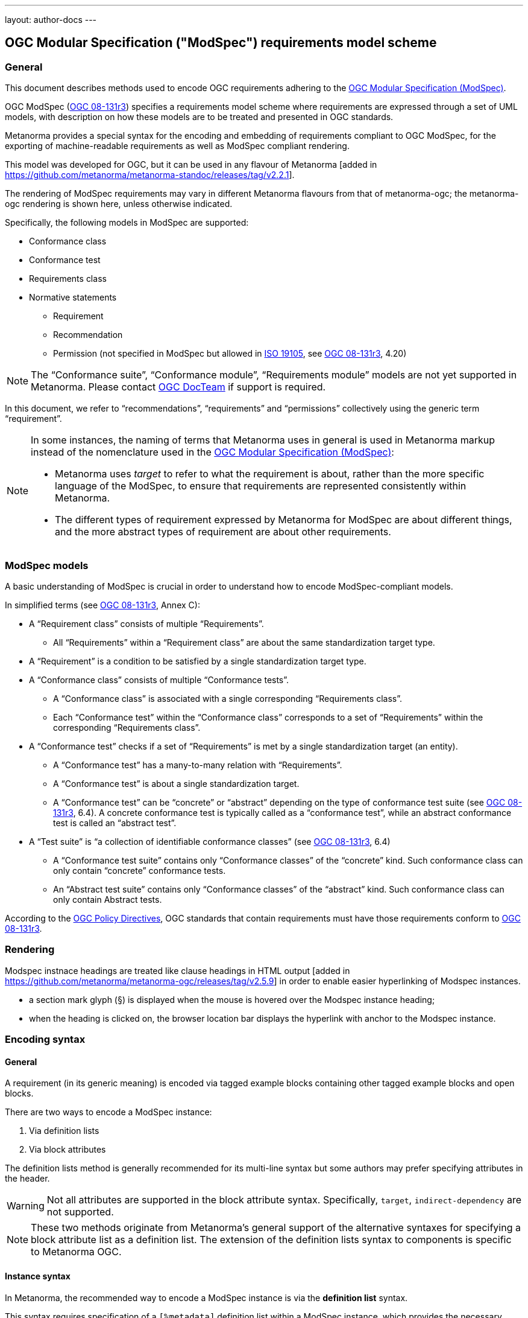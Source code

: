 ---
layout: author-docs
---

== OGC Modular Specification ("ModSpec") requirements model scheme

=== General

This document describes methods used to encode OGC requirements adhering to
the https://www.ogc.org/standards/modularspec[OGC Modular Specification (ModSpec)].

OGC ModSpec (https://portal.ogc.org/files/?artifact_id=34762[OGC 08-131r3])
specifies a requirements model scheme where requirements are expressed through a
set of UML models, with description on how these models are to be treated and
presented in OGC standards.

Metanorma provides a special syntax for the encoding and embedding of
requirements compliant to OGC ModSpec, for the exporting of machine-readable
requirements as well as ModSpec compliant rendering.

This model was developed for OGC, but it can be used in any flavour of
Metanorma [added in https://github.com/metanorma/metanorma-standoc/releases/tag/v2.2.1].

The rendering of ModSpec requirements may vary in different Metanorma flavours from that
of metanorma-ogc; the metanorma-ogc rendering is shown here, unless otherwise indicated.

Specifically, the following models in ModSpec are supported:

* Conformance class
* Conformance test
* Requirements class
* Normative statements
** Requirement
** Recommendation
** Permission (not specified in ModSpec but allowed in
https://www.iso.org/standard/26010.html[ISO 19105],
see https://portal.ogc.org/files/?artifact_id=34762[OGC 08-131r3], 4.20)

NOTE: The "`Conformance suite`", "`Conformance module`", "`Requirements module`"
models are not yet supported in Metanorma. Please contact
https://www.ogc.org/projects/groups/docteam[OGC DocTeam] if support is required.

In this document, we refer to "`recommendations`", "`requirements`" and
"`permissions`" collectively using the generic term "`requirement`".

[NOTE]
--
In some instances, the naming of terms that Metanorma uses in general is
used in Metanorma markup instead of the nomenclature used in the
https://www.ogc.org/standards/modularspec[OGC Modular Specification (ModSpec)]:

* Metanorma uses _target_ to refer to what the requirement is about, rather
than the more specific language of the ModSpec, to ensure that requirements are
represented consistently within Metanorma.

* The different types of requirement expressed by Metanorma for ModSpec are about
different things, and the more abstract types of requirement are about other
requirements.
--

=== ModSpec models

A basic understanding of ModSpec is crucial in order to understand how to encode
ModSpec-compliant models.

In simplified terms (see https://portal.ogc.org/files/?artifact_id=34762[OGC 08-131r3], Annex C):

* A "`Requirement class`" consists of multiple "`Requirements`".

** All "`Requirements`" within a "`Requirement class`" are about the same
standardization target type.

* A "`Requirement`" is a condition to be satisfied by a single standardization
target type.

* A "`Conformance class`" consists of multiple "`Conformance tests`".

** A "`Conformance class`" is associated with a single corresponding
"`Requirements class`".

** Each "`Conformance test`" within the "`Conformance class`"
corresponds to a set of "`Requirements`" within the corresponding
"`Requirements class`".

* A "`Conformance test`" checks if a set of "`Requirements`" is met by a single
standardization target (an entity).

** A "`Conformance test`" has a many-to-many relation with "`Requirements`".

** A "`Conformance test`" is about a single standardization target.

** A "`Conformance test`" can be "`concrete`" or "`abstract`" depending on the
type of conformance test suite (see https://portal.ogc.org/files/?artifact_id=34762[OGC 08-131r3], 6.4).
A concrete conformance test is typically called as a "`conformance test`",
while an abstract conformance test is called an "`abstract test`".

* A "`Test suite`" is "`a collection of identifiable conformance classes`"
(see https://portal.ogc.org/files/?artifact_id=34762[OGC 08-131r3], 6.4)

** A "`Conformance test suite`" contains only "`Conformance classes`" of the
"`concrete`" kind. Such conformance class can only contain "`concrete`"
conformance tests.

** An "`Abstract test suite`" contains only "`Conformance classes`" of the
"`abstract`" kind. Such conformance class can only contain Abstract tests.

// NOTE: In order to match the Metanorma encoding of requirements to legacy OGC
// AsciiDoc markup of requirements, users can refer to the rendering of Metanorma
// requirements which is aligned the existing, tabular OGC encoding of
// requirements.

According to the https://www.ogc.org/ogc/policies/directives[OGC Policy Directives],
OGC standards that contain requirements must have those requirements conform to
https://portal.ogc.org/files/?artifact_id=34762[OGC 08-131r3].


=== Rendering

Modspec instnace headings are treated like clause headings in HTML
output [added in https://github.com/metanorma/metanorma-ogc/releases/tag/v2.5.9]
in order to enable easier hyperlinking of Modspec instances.

* a section mark glyph (§) is displayed when the mouse is hovered over the
Modspec instance heading;

* when the heading is clicked on, the browser location bar displays the
hyperlink with anchor to the Modspec instance.


=== Encoding syntax

==== General

A requirement (in its generic meaning) is encoded via tagged example blocks
containing other tagged example blocks and open blocks.

There are two ways to encode a ModSpec instance:

. Via definition lists
. Via block attributes

The definition lists method is generally recommended for its multi-line syntax
but some authors may prefer specifying attributes in the header.

WARNING: Not all attributes are supported in the block attribute syntax.
Specifically, `target`, `indirect-dependency` are not supported.

NOTE: These two methods originate from Metanorma's general support of the
alternative syntaxes for specifying a block attribute list as a definition list.
The extension of the definition lists syntax to components is specific to
Metanorma OGC.


[[instance-syntax]]
==== Instance syntax

In Metanorma, the recommended way to encode a ModSpec instance is via the
*definition list* syntax.

This syntax requires specification of a `[%metadata]` definition list within a
ModSpec instance, which provides the necessary information for the specified
model. Values given in the definition list syntax can be fully-formatted
Metanorma AsciiDoc text.

A ModSpec model instance is encoded with one of these block types:

* `[requirement]` for Requirement
* `[recommendation]` for Recommendation
* `[permission]` for Permission
* `[requirements_class]` for Requirements class
* `[conformance_test]` for Conformance test
* `[conformance_class]` for Conformance class
* `[abstract_test]` for Abstract test

NOTE: These ModSpec types are available from [added in https://github.com/metanorma/metanorma-ogc/releases/tag/v1.4.3]

In addition, if the Metanorma generic `[requirements]` block is used, these
values are to be used in the `type` attribute.

The following two encodings are equivalent:

[source,asciidoc]
----
[conformance_test]
----

[source,asciidoc]
----
[requirement,type=conformance_test]
----


Attributes that can take rich textual input (Metanorma AsciiDoc input), such as
`part`, `conditions`, and `guidance`, are components of requirements in
Metanorma.

These can be encoded within the definition list, or in the block attributes
syntax using the `[.component]` role within the ModSpec instance block, on open
blocks or example blocks.

[example]
.Example of encoding a ModSpec requirement "part" within the definition list
======
[source,adoc]
----
[requirement]
====
[%metadata]
identifier:: /req/world/hello
part:: Part A of the requirement.
====
----
======

[example]
.Example of encoding a ModSpec requirement "part" in an open block syntax
======
[source,adoc]
----
[requirement]
====
[%metadata]
identifier:: /req/world/hello

[.component,class=part]
--
Part A of the requirement.
--
====
----
======

[example]
.Example of encoding a ModSpec requirement "part" in an example block syntax
======
[source,adoc]
----
[requirement]
=====
[%metadata]
identifier:: /req/world/hello

[.component,class=part]
====
Part A of the requirement.
====
=====
----
======

The `%metadata` definition list may contain embedded
levels [added in https://github.com/metanorma/metanorma-ogc/releases/tag/v1.4.3];
this is needed specifically for steps embedded within a test method.

If you need to insert a cross-reference to a component, for example referencing
a specific part of a requirement elsewhere, you can only use the block
attributes sequence (as illustrated above).


[source,asciidoc]
.ModSpec requirement with hierarchical test-method steps
----
[requirement]
.Encoding of logical models
====
[%metadata]
identifier:: /spec/waterml/2.0/req/xsd-xml-rules
subject:: system
part:: Metadata models faithful to the original UML model.
description:: Logical models encoded as XSDs should be faithful to the original
UML conceptual models.

test-method::
step::: Step 1
step::: Step 2
step:::: Step 2a
step:::: Step 2b
step::: Step 3
====
----


When using ModSpec within other documents that, by default, uses another
requirements model scheme (such as non-OGC flavors), it is necessary specify the
instance with the `model` attribute.

[example]
.Encoding a ModSpec instance within a document that uses another requirements model scheme
======
[source,asciidoc]
----
[requirement,model=ogc]
====
[%metadata]
identifier:: /req/iso-nnnnn/considerations

This is an OGC ModSpec requirement within an ISO document.
====
----
======


==== Instance attributes

Attributes accepted by a ModSpec instance are as follows.
Differentiated types of ModSpec models allow additional attributes.

`identifier`:: (mandatory) Identifier of the requirement, such as a URI or a
URN. Plain text.
+
This must be unique in the document (as required by ModSpec), and is also used
for referencing and cross-linking between ModSpec instances.
+
NOTE: The `identifier` was previously encoded as `label` until
https://github.com/metanorma/metanorma-ogc/releases/tag/v2.2.0 .

`subject`:: (optional) Subject that the model refers to. Plain text.

`obligation`:: (optional) Accepted values are one of:
`requirement`::: (default) The instance is a requirement.
`recommendation`::: The instance is a recommendation.
`permission`::: The instance is a permission.

`description`:: (optional)
The descriptive text for this instance.
+
NOTE: In a normative statement, the `description` key is treated as a synonym of
`statement`, which forms the statement of compliance itself instead of
informative, descriptive,
text. [added in https://github.com/metanorma/mn-requirements/releases/tag/v0.2.1].

`target`:: (conditional: only for conformance-related models)
The "target" that is being tested against, specified with the identifier of the
requirement or requirements class. (Replaces `subject` in that context.)
+
NOTE: The `target` is only supported in definition list syntax. [added in https://github.com/metanorma/metanorma-ogc/releases/tag/v2.2.0]

*** When in a conformance test (or an abstract test), specify the corresponding
identifier of the requirement that is being tested.

*** When in a conformance class, specify the corresponding identifier of the
requirement class that is being tested.

// * `model` (optional when using Metanorma OGC). Type of model. The value of `ogc`
// means using OGC ModSpec models.

`class`::
Declares a custom category of provisions labelled and numbered separately to
"requirements", "recommendations" and
"permissions" [added in https://github.com/metanorma/mn-requirements/releases/tag/v0.4.1].
+
.Rendering of a custom category called "Provision"
[example]
====
[source,adoc]
----
[requirement]
--
[%metadata]
class:: Provision
--

[requirement]
--
--

[requirement]
--
[%metadata]
class:: Provision
--
----

Rendered as:

____
*Provision 1*

*Requirement 1*

*Provision 2*
____
====


`id`::
+
--
(optional) Predefined anchor of the requirement.

By default:

* If `identifier` is provided, it is set identically to the
`identifier` [added in https://github.com/metanorma/mn-requirements/releases/tag/v0.3.7].
* Otherwise, it is set to a generated GUID that is derived from a hash of its
content.

The predefined anchor is used in Metanorma for <<predef-xref,element referencing>>
though the Modspec `identifier` is the recommended method for <<identifier-xref,referencing of requirements>>.

This attribute can also be expressed as:

* block anchor: `\[[idvalue]]`
* hash attribute: `[#idvalue]`
--

Accepted values::: Same as XML IDs. Unaccepted characters (including `/`) are
replaced with `_`.



[[generalreqt]]
==== Normative statement

Metanorma ModSpec supports the following normative statement types:

* Requirement (`requirement`)
* Recommendation (`recommendation`)
* Permission (`permission`)

The type of normative statement can be specified with using the above
values as block types, or by setting the `type` attribute of a block.

It supports the following attributes in addition to base ModSpec attributes:

`statement`:: (mandatory)
The statement to which compliance applies within this provision.
+
NOTE: Prior to mn-requirements v0.2.1, the key `description` is used.
`description` is now a synonym for `statement` in a provision
instance [added in https://github.com/metanorma/mn-requirements/releases/tag/v0.2.1].

`conditions`:: (optional)
Conditions on where this requirement applies. Accepts rich text.

`part`:: (optional) A requirement can contain multiple parts of
sub-requirements. Accepts rich text. Labelled with a capital alphabetic letter.

NOTE: A part is distinct from a step (as appears in <<conftest>>): a part is a
component of a requirement, which is itself a requirement. A step is a stage in
a process of testing a requirement: it only makes sense within a test method.

`guidance`:: (optional) Guidance on how to apply the requirement. Used to avoid
numbering of notes or examples as part of the overall document. Accepts
rich text. Guidance is always rendered last in ModSpec. [added in https://github.com/metanorma/mn-requirements/releases/tag/v0.1.4]

`inherit`:: (optional) A requirement can inherit from one or more requirements
(_direct dependency_ in ModSpec terms).
Accepts identifiers of other requirements: multiple values are semicolon-delimited.
Can be repeated in definition list syntax.

`indirect-dependency`:: (optional) A requirement can inherit indirectly
from one or more requirement classes, which have a different standardisation target from that of the
requirement. That requirement class is used, produced, or associated with the current requirement,
but its requirements are not inherited by this requirement.
Only supported in definition list syntax. [added in https://github.com/metanorma/metanorma-ogc/releases/tag/v2.2.1]

`implements`:: (optional) A requirement can implement another requirement.
Accepts identifiers of other requirements. Can be repeated in definition list
syntax [added in https://github.com/metanorma/mn-requirements/releases/tag/v0.1.9].

`classification`:: (optional) Classification of this requirement.
The `classification` attribute is marked up as in the rest of Metanorma:
`key1=value1;key2=value2...`, where _value_ is either a single
string, or a comma-delimited list of values.

`requirement`, `permission`, `recommendation`:: A requirement, permission, or recommendation
contained within a requirement. The value of the element is its identifier.
Only supported in definition list syntax.

`conformance-test`, `abstract-test`, `conformance-class`,
`requirement-class` `recommendation-class`, `permission-class`::
A requirement, permission, or recommendation of those categories,
contained within a requirement. The value of the element is its identifier.
Only supported in definition list syntax. [added in https://github.com/metanorma/mn-requirements/releases/tag/v0.1.6]

NOTE: `conditions`, `part` supported since [added in https://github.com/metanorma/metanorma-ogc/releases/tag/v1.4.2].

NOTE: In the default rendering of ModSpec, the `statement` attribute,
descriptions are labelled as _Statement_ for requirements, recommendations,
permissions. They are left as _Description_ for all other kinds of ModSpec
instances.

[example]
.OGC CityGML 3.0 sample requirement with two parts (definition list)
======
[source,asciidoc]
----
[requirement]
====
[%metadata]
identifier:: /req/relief/classes
statement:: For each UML class defined or referenced in the Relief Package:
part:: The Implementation Specification SHALL contain an element which represents the
same concept as that defined for the UML class.
part:: The Implementation Specification SHALL represent associations with the same
source, target, direction, roles, and multiplicities as those of the UML class.
====
----

This renders in OGC as:

|===
2+^|Requirement 1

|Identifier |`/req/relief/classes`
|Statement | For each UML class defined or referenced in the Relief Package:
|A | The Implementation Specification SHALL contain an element which represents the
same concept as that defined for the UML class.
|B | The Implementation Specification SHALL represent associations with the same
source, target, direction, roles, and multiplicities as those of the UML class.
|===


This renders in ISO as:

.Requirement 1
|===
|Identifier |`/req/relief/classes`
|Statement | For each UML class defined or referenced in the Relief Package:
|A | The Implementation Specification SHALL contain an element which represents the
same concept as that defined for the UML class.
|B | The Implementation Specification SHALL represent associations with the same
source, target, direction, roles, and multiplicities as those of the UML class.
|===

======


[example]
.OGC CityGML 3.0 sample requirement with two parts (block attributes)
======
[source,asciidoc]
----
[requirement,identifier="/req/relief/classes"]
====
For each UML class defined or referenced in the Relief Package:

[.component,class=part]
--
The Implementation Specification SHALL contain an element which represents the
same concept as that defined for the UML class.
--

[.component,class=part]
--
The Implementation Specification SHALL represent associations with the same
source, target, direction, roles, and multiplicities as those of the UML class.
--
====
----

renders as:

image::/assets/author/ogc/reqt1.png[Rendering]
======



[example]
.OGC CityGML 3.0 sample requirement with two parts
======
[source,asciidoc]
.OGC GroundWaterML 2.0 sample requirement
----
[requirement]
====
[%metadata]
identifier:: /req/core/encoding

All target implementations SHALL conform to the appropriate GroundWaterML2
Logical Model UML defined in Section 8.
====
----

renders as:

image::/assets/author/ogc/reqt2.png[Rendering]
======

// The entries `test-purpose`, `test-method`, `conditions`, and `part` will
// be recognised as components of those types.

// [source,asciidoc]
// .ModSpec requirement in definition list syntax
// ----
// [requirement]
// ====
// [%metadata]
// model:: ogc
// type:: class
// identifier:: http://www.opengis.net/spec/waterml/2.0/req/xsd-xml-rules[*req/core*]
// subject:: Encoding of logical models
// inherit:: urn:iso:dis:iso:19156:clause:7.2.2
// inherit:: urn:iso:dis:iso:19156:clause:8
// inherit:: http://www.opengis.net/doc/IS/GML/3.2/clause/2.4
// inherit:: O&M Abstract model, OGC 10-004r3, clause D.3.4
// inherit:: http://www.opengis.net/spec/SWE/2.0/req/core/core-concepts-used
// inherit:: <<ref2>>
// inherit:: <<ref3>>
// classification:: priority:P0
// classification:: domain:Hydrology,Groundwater
// classification:: control-class:Technical
// obligation:: recommendation,requirement
// conditions::
// . Candidate test subject is a witch
// . Widget has been suitably calibrated for aerodynamics
// part:: Determine travel distance by flight path
// part:: Widget has been suitably calibrated for aerodynamics

// Logical models encoded as XSDs should be faithful to the original UML conceptual
// models.
// ====
// ----


// [source,asciidoc]
// .ModSpec requirement in attribute list syntax
// ----
// === Clause Four Point Five
// [[a1]]
// [recommendation,identifier=/ogc/recommendation/wfs/2,obligation=permission,subject=user,inherit=/ss/584/2015/level/1,classification="control-class:Technical;priority:P0"]
// .Widgets
// ====
// [.component,class=conditions]
// --
// . Candidate test subject is a witch
// . Widget has been suitably calibrated for aerodynamics
// --

// [.component,class=part]
// --
// Determine travel distance by flight path
// --

// [[a2]]
// [.component,class=part]
// --
// Independently verify flight path
// --

// Widgets are tested for aerodynamic flight potential in partnership with witches.
// Consult local coven for more information.
// ====

// == Clause Five
// See <<a1>>, in particular <<a2>>.
// ----

// will render as follows:

// ____
// *4.5 Clause Four Point Five*

// [cols="1,3"]
// |===
// 2+a|Recommendation 1 +
// Widgets

// |Subject  |user
// |Dependency   |/ss/584/2015/level/1A
// |Conditions
// a|
// . Candidate test subject is a witch
// . Widget has been suitably calibrated for aerodynamics

// |A | Determine travel distance by flight path
// |B | Independently verify flight path
// |Control-class |Technical
// |Priority |P0
// 2+|Widgets are tested for aerodynamic flight potential in partnership with witches.
// Consult local coven for more information.

// |===

// *5. Clause Five*

// See Clause 4.5, Recommendation 1, in particular Clause 4.5, Recommendation 1 B.
// ____


[[reqt_class]]
==== Requirements class

A "`Requirements class`" is encoded as a block of `requirements_class` or using
`type` equals to `requirements_class`.

A Requirements class is cross-referenced and captioned as a
"`{Requirement} class {N}`" [added in https://github.com/metanorma/metanorma-ogc/releases/tag/v0.2.11].

NOTE: Classes for Recommendations will be captioned as
"`Recommendations class {N}`", similarly for "`Requirements class {N}`" and
"`Permissions class {N}`".

Requirements classes allow the following attributes in addition to the base
ModSpec attributes:

Name:: (mandatory) Name of the requirements class should be specified as the
block caption.

`subject`:: (mandatory) The Target Type. Rendered as _Target Type_.

`inherit`:: (optional)
Dependent requirements classes. See <<generalreqt,Requirement, recommendation, permission>>.

`indirect-dependency`:: (optional)
Indirect dependent requirements classes. See <<generalreqt,Requirement, recommendation, permission>>.

`guidance`:: (optional)
Guidance on requirement class. See <<generalreqt,Requirement, recommendation, permission>>.

Embedded requirements (optional)::
Requirements contained in a class are marked up as nested requirements.

[example]
.Example from OGC CityGML 3.0
======
[source,asciidoc]
----
[requirements_class]
====
[%metadata]
identifier:: http://www.opengis.net/spec/CityGML-1/3.0/req/req-class-building
subject:: Implementation Specification
inherit:: /req/req-class-core
inherit:: /req/req-class-construction
====
----

renders as:

image::/assets/author/ogc/reqt3.png[Rendering]
======

NOTE: In this example, both block attributes and definition list syntax is used;
the `inherit` attribute has two values, which are expressed in the definition list.

// TODO: Add rendering example

A requirements class can contain multiple requirements, specified with embedded
requirements.

The contents of these embedded requirements may be specified within the
requirements class, or specified outside of the requirements class (referenced
using the identifier). If the requirement is specified within a definition list,
the definition list value is interpreted as the requirement identifier.

[example]
.Example from OGC GroundWaterML 2.0 (definition list)
======
[source,asciidoc]
----
[requirements_class]
.GWML2 core logical model
====
[%metadata]
identifier:: http://www.opengis.net/spec/waterml/2.0/req/xsd-xml-rules[*req/core*]
obligation:: requirement
subject:: Encoding of logical models
inherit:: urn:iso:dis:iso:19156:clause:7.2.2
inherit:: urn:iso:dis:iso:19156:clause:8
inherit:: http://www.opengis.net/doc/IS/GML/3.2/clause/2.4
inherit:: O&M Abstract model, OGC 10-004r3, clause D.3.4
inherit:: http://www.opengis.net/spec/SWE/2.0/req/core/core-concepts-used
requirement:: /req/core/encoding
requirement:: /req/core/quantities-uom
====
----

renders as:

____
[cols="1,3"]
|===
2+a|Requirement Class 1 +
GWML2 core logical model

2+a|http://www.opengis.net/spec/waterml/2.0/req/xsd-xml-rules[*req/core*]
|Obligation   |Requirement
|Target Type  |Encoding of logical models
|Dependency   |urn:iso:dis:iso:19156:clause:7.2.2
|Dependency   |urn:iso:dis:iso:19156:clause:8
|Dependency   |http://www.opengis.net/doc/IS/GML/3.2/clause/2.4
|Dependency   |O&M Abstract model, OGC 10-004r3, clause D.3.4
|Dependency   |http://www.opengis.net/spec/SWE/2.0/req/core/core-concepts-used
|Requirement  |/req/core/encoding
|Requirement  |/req/core/quantities-uom

|===
____
======

[example]
.Example from OGC GroundWaterML 2.0 (block attributes)
========
[source,asciidoc]
----
[requirements_class,inherit="urn:iso:dis:iso:19156:clause:7.2.2;urn:iso:dis:iso:19156:clause:8;http://www.opengis.net/doc/IS/GML/3.2/clause/2.4;O&M Abstract model, OGC 10-004r3, clause D.3.4;http://www.opengis.net/spec/SWE/2.0/req/core/core-concepts-used"]
.GWML2 core logical model
====
[%metadata]
subject:: Encoding of logical models
identifier:: http://www.opengis.net/spec/waterml/2.0/req/xsd-xml-rules[*req/core*]

[requirement,identifier="/req/core/encoding"]
======
======

[requirement,identifier="/req/core/quantities-uom"]
======
======
====
----
========

Embedded requirements (such as are found within Requirements classes) will
automatically insert cross-references to the non-embedded requirements with the
same identifier [added in https://github.com/metanorma/metanorma-ogc/releases/tag/v1.0.8].

[example]
.Example of specifying embedded requirements within a ModSpec instance
========
[source,asciidoc]
----
[requirements_class,identifier="/req/conceptual"]
.GWML2 core logical model
====

[requirement,identifier="/req/core/encoding"]
======
======

====

[requirement,identifier="/req/core/encoding"]
====
Encoding requirement
====
----

renders as:

____
[cols="1,3"]
|===
2+| *Requirement Class 3: GWML2 core logical model* +
/req/conceptual

| Requirement 1   | /req/core/encoding
|===

[cols="1,3"]
|===
2+|*Requirement 1*
/req/core/encoding

2+| Encoding requirement

|===
____
========



==== Conformance class

Specified by setting the block as `conformance_class` or by using `type` as
`conformance_class`.

A Conformance class is cross-referenced and captioned as
"`Conformance class {N}`", and is otherwise rendered identically to a
"`Requirements class`" [added in https://github.com/metanorma/metanorma-ogc/releases/tag/v1.0.4].

Conformance classes support the following attributes in addition to base ModSpec
attributes:

`target`:: (mandatory) Associated Requirements class. Populated with the identifier of the
Requirements class. Rendered as _Requirements Class_.

`inherit`:: (optional) Dependencies of the conformance class. Accepts multiple
values, which are the identifiers of other requirements.
See <<generalreqt,Requirement, recommendation, permission>>.

`indirect-dependency`:: (optional) Indirect dependent requirements classes. See
<<generalreqt,Requirement, recommendation, permission>>.

Conformance classes also feature:

Name:: (optional) Specified as the block caption.

Nesting:: (optional) Conformance tests contained in a conformance class are
encoded as conformance tests within the conformance class block, marked as
`conformance-test`. See <<reqt_class,Requirements class>>.

NOTE: Conformance classes do not have a Target Type (as specified in ModSpec).
If one must be encoded, it should be encoded as a classification key-value
pair.

[example]
.Example of encoding a conformance class using definition list syntax
======
[source,asciidoc]
----
[conformance_class]
====
[%metadata]
identifier:: http://www.opengis.net/spec/ogcapi-features-2/1.0/conf/crs
target:: http://www.opengis.net/spec/CityGML-1/3.0/req/req-class-building
indirect-dependency:: http://www.opengis.net/doc/IS/ogcapi-features-1/1.0#ats_core
classification:: Target Type:Web API
conformance-test:: /conf/core/conformance-success
conformance-test:: /conf/core/tc-op
====
----

renders as:

____

[cols="1,3"]
|===
2+a|Conformance Class 1

|Identifier |`http://www.opengis.net/spec/ogcapi-features-2/1.0/conf/crs`
|Requirements Class  |Requirements Class 1: `http://www.opengis.net/spec/CityGML-1/3.0/req/req-class-building`
|Dependency   |`http://www.opengis.net/doc/IS/ogcapi-features-1/1.0#ats_core`
|Target Type   |Web API
|Conformance tests a|Abstract test A.1: `/conf/core/conformance-success` +
Abstract test A.2: `/conf/core/tc-op`
|===
____
======

[example]
.Example of encoding a conformance class using list attribute syntax
======
[source,asciidoc]
----
[conformance_class,identifier="http://www.opengis.net/spec/ogcapi-features-2/1.0/conf/crs",inherit="http://www.opengis.net/doc/IS/ogcapi-features-1/1.0#ats_core",classification="Target Type:Web API"]
====
[%metadata]
target:: http://www.opengis.net/spec/CityGML-1/3.0/req/req-class-building
====
----
======


[[conftest]]
==== Conformance test and Abstract test

A "`Conformance test`" can be "`concrete`" or "`abstract`" depending on the type
of conformance test suite (see https://portal.ogc.org/files/?artifact_id=34762[OGC 08-131r3], 6.4).

The OGC author should identify whether a standard requires an "`Abstract test
suite`" or a "`Conformance test suite`" in order to decide the encoding of
"`Conformance tests`" (concrete tests) versus "`Abstract tests`".

* A conformance test is specified by creating a `conformance_test` block or
using `type` as `conformance_test`.
It is cross-referenced as "`Conformance test {N}`"

* An abstract test is specified by creating an `abstract_test` block or using
`type` as `abstract_test`, or `conformance_test` together with
`abstract=true`.
It is cross-referenced as "`Abstract test {N}`" [added in https://github.com/metanorma/metanorma-ogc/releases/tag/v1.0.4].

// NOTE: Verifications for Recommendations will be captioned as
// Recommendation Tests, similarly for Requirement Tests and
// Permission Tests.

Conformance tests support the following attributes and components in addition to
base ModSpec attributes:

`target`:: The associated requirement. Populated with the identifier of the requirement.
Multiple semicolon-delimited values may be provided. Rendered as _Requirement_.

`inherit`:: (optional) Dependencies. Accepts multiple values, which are the identifiers
of other requirements.  See <<generalreqt,Requirement, recommendation, permission>>.
* `indirect-dependency` (optional). Indirect dependent requirements classes. See <<generalreqt,Requirement, recommendation, permission>>.

Components:: (optional) Components of the conformance test. Accepts rich
text. [added in https://github.com/metanorma/metanorma-ogc/releases/tag/v1.4.0].
Allows the following classes:

`test-purpose`::: (optional) Purpose of the test. Rich text. Presented as _Test
Purpose_ [added in https://github.com/metanorma/metanorma-ogc/releases/tag/v1.4.2]

`test-method`::: (optional) Method of the test. Rich text. Presented as _Test
Method_ [added in https://github.com/metanorma/metanorma-ogc/releases/tag/v1.4.2]

`step`::: (optional) Step of the test method. Is expected to be embedded within `test-method`,
and may contain substeps of its own. Rich text. Presented as a numbered list.
added in https://github.com/metanorma/metanorma-ogc/releases/tag/v1.4.2].
+
Steps can be nested, the nested list order is: _arabic_, then _alphabetic_, then
_roman_.

`test-method-type`::: (optional) Method of the test. Rich text. Presented as
_Test Method Type_ [added in https://github.com/metanorma/metanorma-ogc/releases/tag/v1.4.3]

`reference`::: (optional) Purpose of the test. Rich text. Presented as _Reference_.

Test type:: The test type of a Conformance test is encoded as a `classification` key-value pair.


Conformance tests also feature:

* Name (optional). Specified as the requirement's block caption.

NOTE: Conformance Tests are excluded from the "`Table of Requirements`" in Word
output [added in https://github.com/metanorma/metanorma-ogc/releases/tag/v0.2.10].

[example]
.Example of Abstract test from CityGML 3.0 (definition list)
======
[source,adoc]
----
[abstract_test]
====
[%metadata]
identifier:: /conf/core/classes

target:: /req/core/classes

test-purpose:: To validate that the Implementation Specification correctly
implements the UML Classes defined in the Conceptual Model.

test-method-type:: Manual Inspection

description:: For each UML class defined or referenced in the Core Package:

part:: Validate that the Implementation Specification contains a data element
which represents the same concept as that defined for the UML class.

part:: Validate that the data element has the same relationships with other
elements as those defined for the UML class. Validate that those relationships
have the same source, target, direction, roles, and multiplicities as those
documented in the Conceptual Model.
====
----

renders as:

image::/assets/author/ogc/reqt4.png[Rendering]
======


[example]
.Example of Abstract test from CityGML 3.0 (block attributes)
======
[source,adoc]
----
[abstract_test,identifier="/conf/core/classes"]
====
[%metadata]
target:: /req/core/classes

[.component,class=test-purpose]
--
To validate that the Implementation Specification correctly implements the UML
Classes defined in the Conceptual Model.
--

[.component,class=test-method-type]
--
Manual Inspection
--

For each UML class defined or referenced in the Core Package:

[.component,class=part]
--
Validate that the Implementation Specification contains a data element which
represents the same concept as that defined for the UML class.
--

[.component,class=part]
--
Validate that the data element has the same relationships with other elements as
those defined for the UML class. Validate that those relationships have the same
source, target, direction, roles, and multiplicities as those documented in the
Conceptual Model.
--
====
----
======

[example]
.Example of Abstract test from DGGS (definitions list)
======
[source,asciidoc]
----
[abstract_test]
====
[%metadata]
identifier:: /conf/crs/crs-uri
target:: /req/crs/crs-uri
target:: /req/crs/fc-md-crs-list-A
target:: /req/crs/fc-md-storageCrs
target:: /req/crs/fc-md-crs-list-global
classification:: Test Type:Basic
test-purpose:: Verify that each CRS identifier is a valid value
test-method::
+
--
For each string value in a `crs` or `storageCrs` property in the collections and collection objects,
validate that the string conforms to the generic URI syntax as specified by
https://tools.ietf.org/html/rfc3986#section-3[RFC 3986, section 3].

. For http-URIs (starting with `http:`) validate that the string conforms to the syntax specified by RFC 7230, section 2.7.1.

. For https-URIs (starting with `https:`) validate that the string conforms to the syntax specified by RFC 7230, section 2.7.2.
--
reference:: <<ogc_07_147r2,clause=15.2.2>>
====
----

renders as:

____

[cols="1,3"]
|===
2+a|Abstract Test 1

2+a|/conf/crs/crs-uri
|Requirement  |_/req/crs/crs-uri, /req/crs/fc-md-crs-list A, /req/crs/fc-md-storageCrs, /req/crs/fc-md-crs-list-global_
|Test Purpose   |Verify that each CRS identifier is a valid value
|Test Method   a|For each string value in a `crs` or `storageCrs` property in the collections and collection objects,
validate that the string conforms to the generic URI syntax as specified by
https://tools.ietf.org/html/rfc3986#section-3[RFC 3986, section 3].

. For http-URIs (starting with `http:`) validate that the string conforms to the syntax specified by RFC 7230, section 2.7.1.
. For https-URIs (starting with `https:`) validate that the string conforms to the syntax specified by RFC 7230, section 2.7.2.

|Reference | OGC-07-147r2: cl. 15.2.2
|Test Type | Basic
|===
____
======

[example]
.Example of Abstract test from DGGS (block attributes)
======
[source,asciidoc]
----
[abstract_test,identifier="/conf/crs/crs-uri",classification="Test Type:Basic"]
====
[%metadata]
target:: /req/crs/crs-uri
target:: /req/crs/fc-md-crs-list-A
target:: /req/crs/fc-md-storageCrs
target:: /req/crs/fc-md-crs-list-global

[.component,class=test-purpose]
--
Verify that each CRS identifier is a valid value
--

[.component,class=test-method]
--
For each string value in a `crs` or `storageCrs` property in the collections and collection objects,
validate that the string conforms to the generic URI syntax as specified by
https://tools.ietf.org/html/rfc3986#section-3[RFC 3986, section 3].

. For http-URIs (starting with `http:`) validate that the string conforms to the syntax specified by RFC 7230, section 2.7.1.

. For https-URIs (starting with `https:`) validate that the string conforms to the syntax specified by RFC 7230, section 2.7.2.
--

[.component,class=reference]
--
<<ogc_07_147r2,clause=15.2.2>>
--

====
----
======


=== Cross-referencing ModSpec instances

==== General

Similar to when specifying attributes for ModSpec instances, it is preferred to
refer to other instances using identifiers, rather than the numbered labels
allocated by default.

Metanorma treats both cross-referncing mechanisms as fully equivalent, and will
render them in the same way, as a numbered label (_Requirement Class 6_).

[example]
====
In OGC, it is preferred to show the identifier of a ModSpec instance in a
cross-reference, like `http://www.example.com/req/crs/crs-uri` instead of
_Requirement Class 6_.
====

[[identifier-xref]]
==== Referencing using instance identifiers

Modspec in Metanorma supports
link:/author/topics/document-format/xrefs/#anchor-aliasing[anchor aliasing]: the
identifier of the requirement can be used in cross-references as an alias of the
anchor.

This is the preferred method to cross-reference Modspec instances, through its
identifier instead of the predefined anchor.

[NOTE]
--
This is due to the following reasons:

* not all ModSpec instances are assigned predefined anchors, especially when
using model-based generation.
* using predefined anchors precludes automated manipulation of the identifier
base path.
--

Metanorma will automatically map the anchor it allocates to requirements to
identifiers, so users do not need to supply the anchor alias mappings
manually.

.Cross-reference to a ModSpec instance using its identifier, displaying the instance's name
[example]
=====
For a requirement such as:

[source,adoc]
----
[[id1]]
[requirement]
====
identifier:: http://www.example.com/req/crs/crs-uri
====
----

The following cross-reference:

[source,adoc]
----
xref:http://www.example.com/req/crs/crs-uri[]
----

Renders (assuming that this is the 10th Requirement):

____
Requirement 10: `http://www.example.com/req/crs/crs-uri`
____
=====

NOTE: As a limitation of syntax, URIs cannot be processed correctly within
`<<..>>`. The `xref:...[]` command needs to be used instead.


[[predef-xref]]
==== Referencing using predefined anchors

The anchor of the requirement can be used in a normal cross-reference.

.Cross-reference to a ModSpec instance using a predefined anchor
[example]
====
[source,adoc]
----
<<id1,http://www.example.com/req/crs/crs-uri>>
----

Renders (assuming that this is the 10th Requirement):

____
Requirement 10: `http://www.example.com/req/crs/crs-uri`
____
====


==== Cross-reference rendering

Following Modspec practice, all cross-references to Modspec instances from within another
Modspec instance are rendered
along with the URI identifier of that instance where available; the URI is truncated
with reference to an identifier base (see <<identifier-base>>).

So a reference to `<<id1>>` or to `xref:http://www.example.com/req/crs/crs-uri[]` made within
a Modspec instance will render as

____
Requirement 10: `http://www.example.com/req/crs/crs-uri`
____

If the reference occurs outside a Modspec instance however, e.g. in a normal clause,
it will be made like any other cross-reference to a requirement, without the URI.

____
Clause 7.3.2, Requirement 10
____

If you want the reference made outside a Modspec instance to render as if it is inside a Modspec
instance, with the URI, use `style=modspec%`:

[source,adoc]
----
xref:http://www.example.com/req/crs/crs-uri[style=modspec%]

<<id1,style=modspec%>>
----

To make the cross-reference render the URI identifier value of the instance itself,
while still hyperlinking to the correct identifier, you can specify `style=id%`
as the cross-reference text, as follows.

.Cross-reference to a ModSpec instance using its identifier, displaying the instance's identifier
[example]
====
[source,adoc]
----
xref:http://www.example.com/req/crs/crs-uri[style=id%]
----

Renders as:

`http://www.example.com/req/crs/crs-uri`
====

This will also highlight the URI text as subject to truncation, with reference
to identifier bases.

In some flavours (ISO as of this writing), the automatically generated cross-references
within requirements (listings of provisions, tests, child and parent requirements) is different
from the default rendering of cross-references in documents. In order to use the same
cross-reference style as occurs inside of requirements, you can specify
`style=modspec%` [added in https://github.com/metanorma/mn-requirements/releases/tag/v0.3.1].

For example, in ISO, in the main body of text

====
[source,adoc]
----
xref:http://www.example.com/req/crs/crs-uri[style=modspec%]

xref:http://www.example.com/req/crs/crs-uri[]
----

Renders as:

____
Requirement 2: Widgets

Table 9, Requirement 2
____

====

[[identifier-base]]
==== Identifier base pattern

NOTE: This functionality is first implemented in [added in https://github.com/metanorma/mn-requirements/releases/tag/v0.2.1].

A ModSpec instance can be cross-referenced from other parts of the document,
with the reference text used to identify the ModSpec instance named either
according to its:

* instance label (e.g. "Requirement 3"); or
* identifier (e.g. `http://www.opengis.net/spec/waterml/2.0/req/xsd-xml-rules`)

ModSpec instances need to be assigned unique identifiers, which are typically
either
https://en.wikipedia.org/wiki/Uniform_Resource_Identifier[URIs],
https://en.wikipedia.org/wiki/Uniform_Resource_Name[URNs] or
https://en.wikipedia.org/wiki/URL[URLs].

These identifier types utilize a hierarchical pattern. If two identifiers share
a common prefix, it means that the two identifiers can be grouped semantically
at some level.

In well-structured standards (in OGC and others), ModSpec instances often share
a common identifier prefix. For example, a defined, document-wide identifier
prefix is used as the "base" for all ModSpec identifiers.

[example]
.Document-wide identifier prefix with ModSpec instances using that prefix
====
OGC WaterML 2.0 applies a document identifier prefix:

* document identifier prefix: `http://www.opengis.net/spec/waterml/2.0`
* sample of a ModSpec instance identifier in the document:
  `http://www.opengis.net/spec/waterml/2.0/req/xsd-xml-rules`
====

When cross-referencing a ModSpec instance using its identifier, the references
can be lengthy to read.

If a document-wide identifier "base prefix" is defined, Metanorma will omit the
base prefix in the rendering of ModSpec instances when using the identifier as
reference text.

There are the following ways of specifying an identifier base prefix:

Document-wide:: The document attribute `:modspec-identifier-base:` is used
to specify the identifier base prefix for the entire document.

ModSpec class instance:: An identifier base prefix can be defined inside a
ModSpec class instance (e.g. Requirements class), using the definition list tag
`identifier-base`.

ModSpec instance:: An identifier base prefix can be defined inside a ModSpec
instance (e.g. Requirement), using the definition list tag `identifier-base`.

The behavior is specified as follows:

* If an identifier base prefix is specified document-wide:

** When a ModSpec instance or class instance is cross-referenced using its
identifier, the identifier base prefix will be removed from the identifier in
the reference text.

* If an identifier base prefix is specified on a ModSpec class instance (e.g. Requirements class):

** This identifier base prefix overrides any value specified in
`:modspec-identifier-base:`, if any.

** The identifier base prefix specified will apply to all its ModSpec instances
(e.g. Requirements in the Requirements class) unless overridden.

** When a ModSpec class instance is cross-referenced using its identifier, the
identifier base prefix will be removed from the identifier in the reference
text.

* If an identifier base prefix is specified on a ModSpec instance (e.g. Requirement):

** The identifier base prefix specified on the instance overrides all higher
level identifier base prefixes;

** The identifier base prefix specified on the instance's class (e.g. Requirements class)
overrides any value specified in `:modspec-identifier-base:`, if any;

** When the instance is cross-referenced using its identifier, the
identifier base prefix will be removed from the identifier in the reference
text.

NOTE: An identifier base specified on a requirement applies to all ModSpec
requirement cross-references rendered within that requirement. The identifier base
truncation is applied to cross-references rendered as just the identifier (`style=id%`),
but it is also applied to the identifiers incorporated inside of normal cross-references,
and to the identifier labels of requirements.

[example]
.Setting a document-wide identifier base prefix
=====
[source,adoc]
----
:modspec-identifier-base: http://www.example.com

Refer to
xref:http://www.example.com/req/class1[] and
xref:http://www.example.com/req/class1/req1[style=id%].

[requirements_class]
====
[%metadata]
identifier:: http://www.example.com/req/class1
requirement:: http://www.example.com/req/class1/req1
description:: Some description.
====

[requirement]
====
[%metadata]
identifier:: http://www.example.com/req/class1/req1
statement:: A requirement.
====
----

Renders as:

____

Refer to
/req/class1 and /req/class1/req1.

|===
2+| Requirements class 1

h| Identifier          | `/req/class1/`
h| Normative statement | Requirement 1: `/req/class1/req1`
h| Description         | Some description.
|===

|===
2+| Requirement 1

h| Identifier  | `/req/class1/req1`
h| Included in | Requirement class 1: `/req/class1`
h| Statement   | A requirement.
|===
____
=====

[example]
.Setting a identifier base prefix at a class instance
=====
[source,adoc]
-----
[requirement,type=requirements_class]
====
[%metadata]
identifier:: http://www.example.com/req/class1
identifier-base:: http://www.example.com/req
requirement:: http://www.example.com/req/class1/req1
description:: Some description.
====

[requirement]
====
[%metadata]
identifier:: http://www.example.com/req/class1/req1
statement:: A requirement.
====
-----

Renders as:

____
|===
2+| Requirements class 1

h| Identifier          | `/class1/`
h| Normative statement | Requirement 1: `/class1/req1`
h| Description         | Some description.
|===

|===
2+| Requirement 1

h| Identifier  | `/class1/req1`
h| Included in | Requirements class 1: `/class1`
h| Statement   | A requirement.
|===
____
=====

[example]
.Setting identifier base prefixes for document-wide and at the class instance level
=====
[source,adoc]
-----
:modspec-identifier-base: http://www.example.com

[requirement-class]
----
identifier:: http://www.example.com/req/class1
identifier-base:: http://www.example.com/req
requirement:: http://www.example.com/req/class1/req1
----

[requirement-class]
----
identifier:: http://www.example.com/req/class2
requirement:: http://www.example.com/req/class2/req2
----

[requirement]
----
identifier:: http://www.example.com/req/class1/req1
statement:: See also xref:http://www.example.com/req/class2/req2[style=id%].
----

[requirement]
----
identifier:: http://www.example.com/req/class2/req2
statement:: See also xref:http://www.example.com/req/class1/req1[].
----
-----

Renders as:

____
|===
2+| Requirement class 1

h| Identifier  | `/class1`
h| Normative statement | Requirement 1: `/class1/req1`
|===

|===
2+| Requirement class 2

h| Identifier  | `/req/class2`
h| Normative statement | Requirement 2: `/req/class2/req2`
|===

|===
2+| Requirement 1

h| Identifier  | `/class1/req1`
h| Included in | Requirements class 1: `/class1`
h| Statement   | See also /class2/req2
|===

|===
2+| Requirement 2

h| Identifier  | `/req/class2/req2`
h| Included in | Requirements class 2: `/req/class2`
h| Statement   | See also Requirement 1: `/req/class1/req1`
|===
____
=====

=== Rendering of ModSpec instances

ModSpec instances are rendered in a table format.

NOTE: This rendering method is consistent with prior OGC ModSpec practice.

* For HTML rendering, the CSS class of the ModSpec specification table is the
`type` attribute of the requirement.
+
--
The following types are recognised:

** No value for Requirements
** `conformance_test` for Conformance tests
** `abstract_test` for Abstract tests
** `requirements_class` for Requirements classes
** `conformance_class` for Conformance classes

NOTE: The default CSS class currently assigned for HTML rendering is `recommend`.
--

* The heading of the table (spanning two columns) is its name (the role
or style of the requirement, e.g. `[permission]` or `[.permission]`), optionally
followed by its title (the caption of the requirement, e.g. `.Title`).

* The title of the table (spanning two columns) is its `identifier` attribute.

* The initial rows of the body of the table give metadata about the requirement.
They include:

** The `obligation` attribute of the requirement, if given: _Obligation_
followed by the attribute value

** The `subject` attribute of the requirement, if given: _Subject_, followed by the attribute.
The subject attribute can be marked up as a cross-reference
to another requirement given in the same document. If there are multiple values of the subject,
they are semicolon delimited [added in https://github.com/metanorma/metanorma-standoc/releases/tag/v1.10.4].

** The `inherit` attribute of the requirement, if given: _Dependency_ followed
by the attribute value. If there are multiple values of the attribute,
they are semicolon delimited.

** The `indirect-dependency` attribute of the requirement, if given:
_Indirect Dependency_ followed by the attribute value. If there are multiple
values of the attribute, they are semicolon delimited.

** The `classification` attributes of the requirement, if given: the
classification tag (in capitals), followed by the classification value.

* The remaining rows of the requirement are the remaining components of the
requirement, encoded as table rows instead of as a definition table (as they are
by default in Metanorma).

** These include the explicit `component` components of the
requirement [added in https://github.com/metanorma/metanorma-ogc/releases/tag/v1.4.0],
which capture internal components of the requirement defined in ModSpec.
+
These are divided into two categories:

*** Components with a `class` attribute other than `part` are
extracted in order, with the class name normalised (title case), followed by the component contents.
So a component with a `class` attribute of `conditions` will be rendered as
_Conditions_ followed by the component contents. In the foregoing, we have seen components defined
in ModSpec: `test-purpose, test-method, test-method-type, conditions, reference`. However the block attribute
syntax allows open-ended component names.

*** Components with the `class` attribute `part` are extracted and presented in
order: each Part is rendered as an incrementing capital letter (_A_, _B_, _C_
and so on), followed by the component contents. Any cross-references to part components
will automatically be labelled with the identifier of their parent requirement, followed by their ordinal
letter.

** Components can include descriptive text (`description`), which is interleaved with
other components.

** Components can include open blocks marked with role attributes. That includes the
legacy Metanorma components:

*** `[.specification]`
*** `[.measurement-target]`
*** `[.verification]`
*** `[.import]`


=== Legacy usage

==== Specifying instances using block attributes

Traditionally in Metanorma, the following two encoding syntaxes are considered
equivalent.

* In the *definition list* syntax, where a `[%metadata]` definition list within
a ModSpec instance provides the necessary information for the specified model,
as described in <<instance-syntax>>.

* In the *block attributes* syntax, the necessary information is provided as an
attribute list to the block.
Values contained in the attribute list must be in plain text.

The *block attributes* syntax is now deprecated as the syntax only supports
plain text values, and does not support rich text or complex values.

This limitation means that when used with components, the block attributes
syntax must also be mixed with the definition list syntax.

Attributes that can take rich textual input (Metanorma AsciiDoc input), such as
`part`, `conditions`, and `guidance`, are components of requirements, and have
to be encoded in the block attributes syntax using the `[.component]` role
within the ModSpec instance block, on open blocks or example blocks.

[example]
.Example of encoding a ModSpec requirement "part" in an open block syntax
====
[source,adoc]
----
[.component,class=part]
--
Part A of the requirement.
--
----
====

[example]
.Example of encoding a ModSpec requirement "part" in an example block syntax
======
[source,adoc]
----
[.component,class=part]
====
Part A of the requirement.
====
----
======

Conversely, in definition list syntax, not only components such as `part` and
`conditions`, but also `description` for descriptive text, can be specified
in the definition list. (In block attributes syntax, descriptive text is left
as normal text.)

The definition list may contain embedded levels [added in https://github.com/metanorma/metanorma-ogc/releases/tag/v1.4.3];
this is needed specifically for steps embedded within a test method.

If you need to insert a cross-reference to a component, for example referencing
a specific part of a requirement elsewhere, you can only use the block
attributes sequence (as illustrated above).

The following two examples demonstrate encoding of a ModSpec requirement
that are encoded in Metanorma XML identically (and therefore rendered
identically in output).

[source,asciidoc]
.ModSpec requirement in definition list syntax
----
[requirement]
.Encoding of logical models
====
[%metadata]
identifier:: ogc/spec/waterml/2.0/req/xsd-xml-rules
subject:: system
part:: Metadata models faithful to the original UML model.
statement:: Logical models encoded as XSDs should be faithful to the original
UML conceptual models.

test-method::
step::: Step 1
step::: Step 2
step:::: Step 2a
step:::: Step 2b
step::: Step 3
====
----

[source,asciidoc]
.ModSpec requirement in block attributes syntax
----
[requirement,identifier="ogc/spec/waterml/2.0/req/xsd-xml-rules",subject="system"]
.Encoding of logical models
====

[.component,class=part]
--
Metadata models faithful to the original UML model.
--

[.component,class=test-method]
-----
[.component,class=step]
------
Step 1
------

[.component,class=step]
------
Step 2

[.component,class=step]
-------
Step 2a
-------

[.component,class=step]
-------
Step 2b
-------
------

[.component,class=step]
------
Step 3
------
-----

Logical models encoded as XSDs should be faithful to the original UML conceptual
models.
====
----

These two syntaxes can be mixed.




==== Legacy Metanorma OGC AsciiDoc syntax

For legacy reasons, a second Metanorma OGC AsciiDoc syntax is permitted for
recommendations, requirements and permissions.

In this syntax, Metanorma AsciiDoc tables are used to express the
data needed for requirements:

* Type of requirement. Specified in the first table cell,
  one of `Recommendation`, `Requirement` or `Permission`.

** Optionally followed by a number
  (which is ignored in parsing; the elements are renumbered automatically in
  rendering.)

* Internal label. First paragraph of the second table cell.

* Body of requirement. Second and subsequent paragraphs of the second table cell.

[example]
====
[source,asciidoc]
----
[[recommendation1]]
|===
|Recommendation |/ogc/recommendation/wfs/2 +

If the API definition document uses the OpenAPI Specification 3.0,
the document SHOULD conform to the
<<rc_oas30,OpenAPI Specification 3.0 requirements class>>.
|===
----
====

==== Legacy ModSpec type keywords

These values for the ModSpec model type have been deprecated:

* `general` for Requirement, Recommendation or Permission (now `requirement`, `recommendation` or `permission`)
* `class` for Requirements class (now `requirements_class`)
* `verification` for Conformance test (now `conformance_test`)
* `conformanceclass` for Conformance class (now `conformance_class`)
* `abstracttest` for Abstract test (now `abstract_test`)

